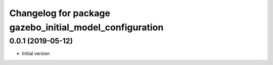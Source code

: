 ^^^^^^^^^^^^^^^^^^^^^^^^^^^^^^^^^^^^^^^^^^^^^^^^^^^^^^^^
Changelog for package gazebo_initial_model_configuration
^^^^^^^^^^^^^^^^^^^^^^^^^^^^^^^^^^^^^^^^^^^^^^^^^^^^^^^^

0.0.1 (2019-05-12)
------------------
* Initial version